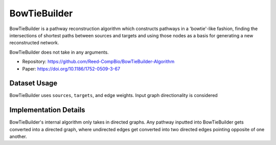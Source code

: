 BowTieBuilder
==========

BowTieBuilder is a pathway reconstruction algorithm which constructs pathways in a 'bowtie'-like
fashion, finding the intersections of shortest paths between sources and targets and using those nodes as a basis
for generating a new reconstructed network.

BowTieBuilder does not take in any arguments.

* Repository: https://github.com/Reed-CompBio/BowTieBuilder-Algorithm
* Paper: https://doi.org/10.1186/1752-0509-3-67

Dataset Usage
-------------

BowTieBuilder uses ``sources``, ``targets``, and edge weights. Input graph
directionality is considered

Implementation Details
----------------------

BowTieBuilder's internal algorithm only takes in directed graphs.
Any pathway inputted into BowTieBuilder gets converted into a directed graph,
where undirected edges get converted into two directed edges pointing opposite of one
another.
